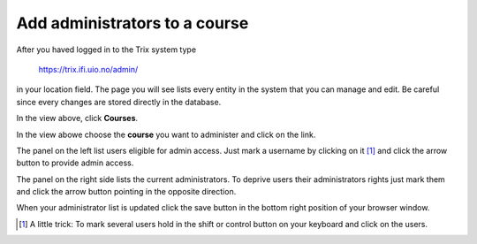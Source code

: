##############################
Add administrators to a course
##############################

After you haved logged in to the Trix system type

    https://trix.ifi.uio.no/admin/

in your location field. The page you will see lists every entity in the system
that you can manage and edit. Be careful since every changes are stored directly in the database.

.. image:: ../images/djangoadmin_frontpage.png

In the view above, click **Courses**.

.. image:: ../images/course_list.png

In the view abowe choose the **course** you want to administer and click on the link.

.. image:: ../images/add_admins.png

The panel on the left list users eligible for admin access. Just mark a username by clicking on it [#tips]_
and click the arrow button to provide admin access.

The panel on the right side lists the current administrators. To deprive users their administrators rights just mark them
and click the arrow button pointing in the opposite direction.

When your administrator list is updated click the save button in the bottom right position of your browser window.

.. [#tips] A little trick: To mark several users hold in the shift or control button on your keyboard and click on the users.

